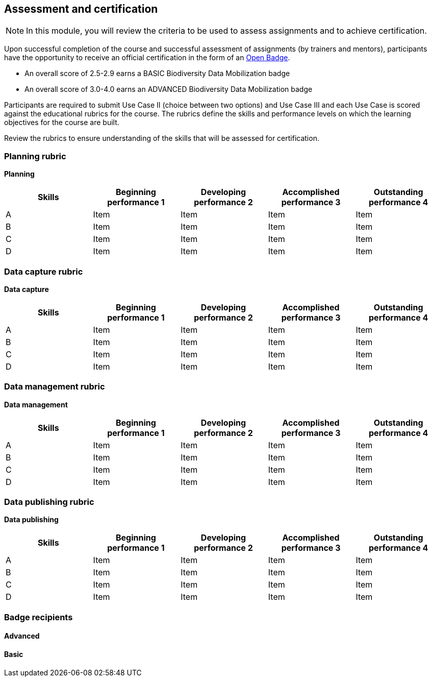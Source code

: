 [multipage-level=2]

== Assessment and certification
[NOTE.objectives]
In this module, you will review the criteria to be used to assess assignments and to achieve certification.

Upon successful completion of the course and successful assessment of assignments (by trainers and mentors), participants have the opportunity to receive an official certification in the form of an https://openbadges.org/[Open Badge].

* An overall score of 2.5-2.9 earns a BASIC Biodiversity Data Mobilization badge

* An overall score of 3.0-4.0 earns an ADVANCED Biodiversity Data Mobilization badge

Participants are required to submit Use Case II (choice between two options) and Use Case III and each Use Case is scored against the educational rubrics for the course. The rubrics define the skills and performance levels on which the learning objectives for the course are built.

Review the rubrics to ensure understanding of the skills that will be assessed for certification.

=== Planning rubric

*Planning*

[cols=5*,options="header"]
|===
|Skills
|Beginning performance
1
|Developing performance
2
|Accomplished performance
3
|Outstanding performance
4

|A
|Item
|Item
|Item
|Item

|B
|Item
|Item
|Item
|Item

|C
|Item
|Item
|Item
|Item

|D
|Item
|Item
|Item
|Item
|===

=== Data capture rubric

*Data capture*

[cols=5*,options="header"]
|===
|Skills
|Beginning performance
1
|Developing performance
2
|Accomplished performance
3
|Outstanding performance
4

|A
|Item
|Item
|Item
|Item

|B
|Item
|Item
|Item
|Item

|C
|Item
|Item
|Item
|Item

|D
|Item
|Item
|Item
|Item
|===

=== Data management rubric

*Data management*

[cols=5*,options="header"]
|===
|Skills
|Beginning performance
1
|Developing performance
2
|Accomplished performance
3
|Outstanding performance
4

|A
|Item
|Item
|Item
|Item

|B
|Item
|Item
|Item
|Item

|C
|Item
|Item
|Item
|Item

|D
|Item
|Item
|Item
|Item
|===

=== Data publishing rubric

*Data publishing*

[cols=5*,options="header"]
|===
|Skills
|Beginning performance
1
|Developing performance
2
|Accomplished performance
3
|Outstanding performance
4

|A
|Item
|Item
|Item
|Item

|B
|Item
|Item
|Item
|Item

|C
|Item
|Item
|Item
|Item

|D
|Item
|Item
|Item
|Item
|===

=== Badge recipients

==== Advanced

==== Basic
